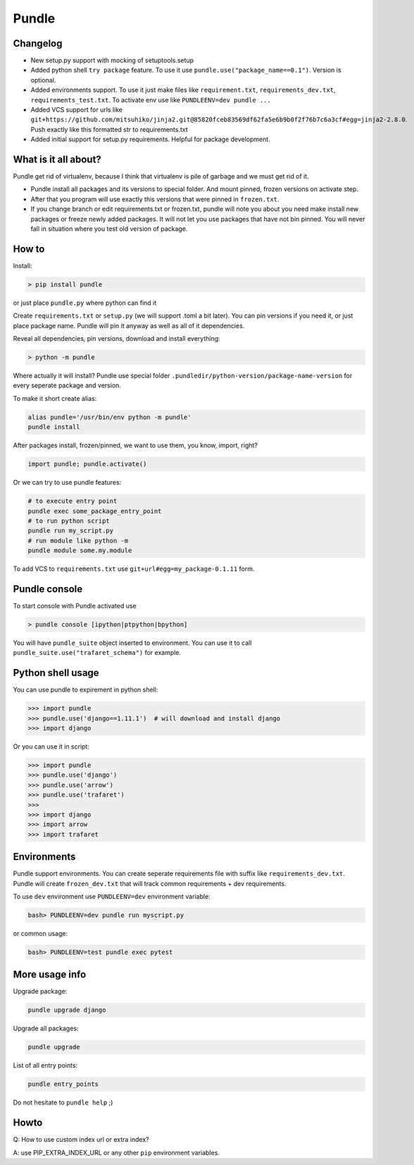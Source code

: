 ======
Pundle
======

|circleci_build| |pypi_version| |pypi_license|

Changelog
---------

-  New setup.py support with mocking of setuptools.setup
-  Added python shell ``try package`` feature. To use it use
   ``pundle.use("package_name==0.1")``. Version is optional.
-  Added environments support. To use it just make files like
   ``requirement.txt``, ``requirements_dev.txt``,
   ``requirements_test.txt``. To activate env use like
   ``PUNDLEENV=dev pundle ...``
-  Added VCS support for urls like
   ``git+https://github.com/mitsuhiko/jinja2.git@85820fceb83569df62fa5e6b9b0f2f76b7c6a3cf#egg=jinja2-2.8.0``.
   Push exactly like this formatted str to requirements.txt
-  Added initial support for setup.py requirements. Helpful for package
   development.

What is it all about?
---------------------

Pundle get rid of virtualenv, because I think that virtualenv is pile of
garbage and we must get rid of it.

-  Pundle install all packages and its versions to special folder. And
   mount pinned, frozen versions on activate step.
-  After that you program will use exactly this versions that were
   pinned in ``frozen.txt``.
-  If you change branch or edit requirements.txt or frozen.txt, pundle
   will note you about you need make install new packages or freeze
   newly added packages. It will not let you use packages that have not
   bin pinned. You will never fall in situation where you test old
   version of package.

How to
------

Install:

.. code-block:: bash

    > pip install pundle

or just place ``pundle.py`` where python can find it

Create ``requirements.txt`` or ``setup.py`` (we will support .toml a bit
later). You can pin versions if you need it, or just place package name.
Pundle will pin it anyway as well as all of it dependencies.

Reveal all dependencies, pin versions, download and install everything:

.. code-block:: bash

    > python -m pundle

Where actually it will install? Pundle use special folder
``.pundledir/python-version/package-name-version`` for every seperate
package and version.

To make it short create alias:

.. code-block:: bash

    alias pundle='/usr/bin/env python -m pundle'
    pundle install

After packages install, frozen/pinned, we want to use them, you know,
import, right?

.. code-block:: python

    import pundle; pundle.activate()

Or we can try to use pundle features:

.. code-block:: bash

    # to execute entry point
    pundle exec some_package_entry_point
    # to run python script
    pundle run my_script.py
    # run module like python -m
    pundle module some.my.module

To add VCS to ``requirements.txt`` use ``git+url#egg=my_package-0.1.11``
form.


Pundle console
--------------

To start console with Pundle activated use

.. code-block:: bash

    > pundle console [ipython|ptpython|bpython]

You will have ``pundle_suite`` object inserted to environment. You can use it
to call ``pundle_suite.use("trafaret_schema")`` for example.


Python shell usage
------------------

You can use pundle to expirement in python shell:

.. code-block:: python

    >>> import pundle
    >>> pundle.use('django==1.11.1')  # will download and install django
    >>> import django

Or you can use it in script:

.. code-block:: python

    >>> import pundle
    >>> pundle.use('django')
    >>> pundle.use('arrow')
    >>> pundle.use('trafaret')
    >>>
    >>> import django
    >>> import arrow
    >>> import trafaret

Environments
------------

Pundle support environments. You can create seperate requirements file
with suffix like ``requirements_dev.txt``. Pundle will create
``frozen_dev.txt`` that will track common requirements + dev
requirements.

To use ``dev`` environment use ``PUNDLEENV=dev`` environment variable:

.. code-block:: bash

    bash> PUNDLEENV=dev pundle run myscript.py

or common usage:

.. code-block:: bash

    bash> PUNDLEENV=test pundle exec pytest

More usage info
---------------

Upgrade package:

.. code-block:: bash

    pundle upgrade django

Upgrade all packages:

.. code-block:: bash

    pundle upgrade

List of all entry points:

.. code-block:: bash

    pundle entry_points

Do not hesitate to ``pundle help`` ;)

Howto
-----

Q: How to use custom index url or extra index?

A: use PIP_EXTRA_INDEX_URL or any other ``pip`` environment variables.

.. |circleci_build| image:: https://circleci.com/gh/Deepwalker/pundler.svg?style=svg
   :target: https://circleci.com/gh/Deepwalker/pundler
.. |pypi_version| image:: https://img.shields.io/pypi/v/pundle.svg?style=flat-square
   :target: https://pypi.python.org/pypi/pundle
.. |pypi_license| image:: https://img.shields.io/pypi/l/pundle.svg?style=flat-square
   :target: https://pypi.python.org/pypi/pundle
